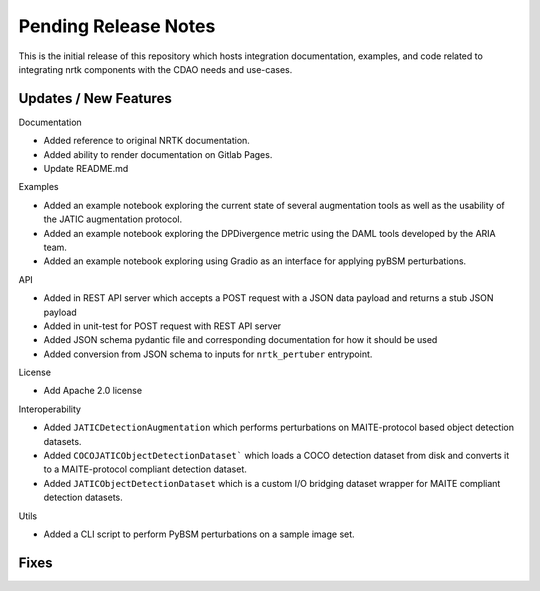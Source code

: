 Pending Release Notes
=====================

This is the initial release of this repository which hosts integration
documentation, examples, and code related to integrating nrtk
components with the CDAO needs and use-cases.


Updates / New Features
----------------------

Documentation

* Added reference to original NRTK documentation.

* Added ability to render documentation on Gitlab Pages.

* Update README.md

Examples

* Added an example notebook exploring the current state of several augmentation
  tools as well as the usability of the JATIC augmentation protocol.

* Added an example notebook exploring the DPDivergence metric using the DAML
  tools developed by the ARIA team.

* Added an example notebook exploring using Gradio as an interface for applying
  pyBSM perturbations.

API

* Added in REST API server which accepts a POST request with a JSON data
  payload and returns a stub JSON payload

* Added in unit-test for POST request with REST API server

* Added JSON schema pydantic file and corresponding documentation for how it
  should be used

* Added conversion from JSON schema to inputs for ``nrtk_pertuber`` entrypoint.

License

* Add Apache 2.0 license

Interoperability

* Added ``JATICDetectionAugmentation`` which performs perturbations on MAITE-protocol
  based object detection datasets.

* Added ``COCOJATICObjectDetectionDataset``` which loads a COCO detection dataset from
  disk and converts it to a MAITE-protocol compliant detection dataset.

* Added ``JATICObjectDetectionDataset`` which is a custom I/O bridging dataset wrapper
  for MAITE compliant detection datasets.

Utils

* Added a CLI script to perform PyBSM perturbations on a sample image set.

Fixes
-----
